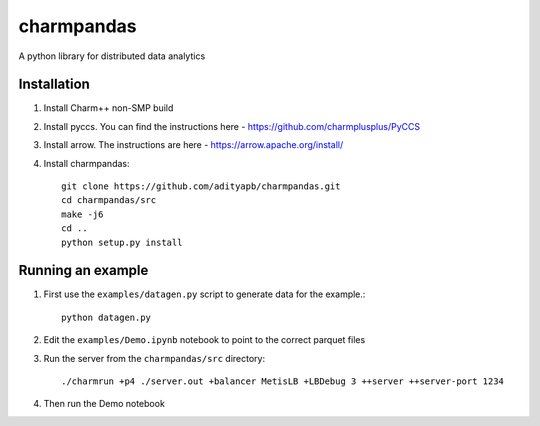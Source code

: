 charmpandas
============

A python library for distributed data analytics

Installation
------------

1. Install Charm++ non-SMP build

2. Install pyccs. You can find the instructions here - https://github.com/charmplusplus/PyCCS

3. Install arrow. The instructions are here - https://arrow.apache.org/install/

4. Install charmpandas::

    git clone https://github.com/adityapb/charmpandas.git
    cd charmpandas/src
    make -j6
    cd ..
    python setup.py install

Running an example
------------------

1. First use the ``examples/datagen.py`` script to generate data for the example.::

    python datagen.py

2. Edit the ``examples/Demo.ipynb`` notebook to point to the correct parquet files

3. Run the server from the ``charmpandas/src`` directory::
    
    ./charmrun +p4 ./server.out +balancer MetisLB +LBDebug 3 ++server ++server-port 1234

4. Then run the Demo notebook
